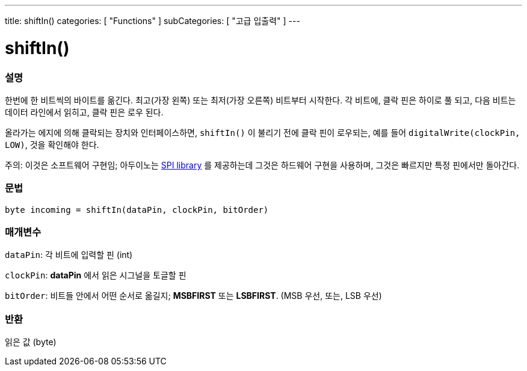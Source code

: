 ---
title: shiftIn()
categories: [ "Functions" ]
subCategories: [ "고급 입출력" ]
---





= shiftIn()


// OVERVIEW SECTION STARTS
[#overview]
--

[float]
=== 설명
한번에 한 비트씩의 바이트를 옮긴다.
최고(가장 왼쪽) 또는 최저(가장 오른쪽) 비트부터 시작한다.
각 비트에, 클락 핀은 하이로 풀 되고, 다음 비트는 데이터 라인에서 읽히고, 클락 핀은 로우 된다.

올라가는 에지에 의해 클락되는 장치와 인터페이스하면, `shiftIn()` 이 불리기 전에 클락 핀이 로우되는, 예를 들어 `digitalWrite(clockPin, LOW)`, 것을 확인해야 한다.

주의: 이것은 소프트웨어 구현임;
아두이노는 link:https://www.arduino.cc/en/Reference/SPI[SPI library] 를 제공하는데 그것은 하드웨어 구현을 사용하며, 그것은 빠르지만 특정 핀에서만 돌아간다.
[%hardbreaks]


[float]
=== 문법
`byte incoming = shiftIn(dataPin, clockPin, bitOrder)`


[float]
=== 매개변수
`dataPin`: 각 비트에 입력할 핀 (int)

`clockPin`: *dataPin* 에서 읽은 시그널을 토글할 핀

`bitOrder`: 비트들 안에서 어떤 순서로 옮길지;  *MSBFIRST* 또는 *LSBFIRST*.
(MSB 우선, 또는, LSB 우선)

[float]
=== 반환
읽은 값 (byte)

--
// OVERVIEW SECTION ENDS
